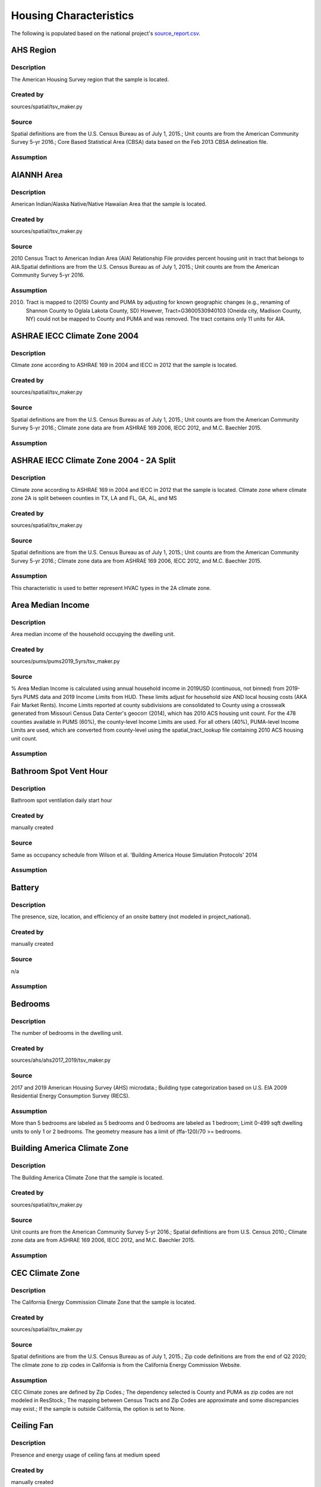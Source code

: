 .. _housing_characteristics:

Housing Characteristics
=======================

The following is populated based on the national project's `source_report.csv <https://github.com/NREL/resstock/blob/data-dictionary/project_national/resources/source_report.csv>`_.

.. _ahs_region:

AHS Region
----------

Description
***********

The American Housing Survey region that the sample is located.

Created by
**********

sources/spatial/tsv_maker.py

Source
******

Spatial definitions are from the U.S. Census Bureau as of July 1, 2015.; Unit counts are from the American Community Survey 5-yr 2016.; Core Based Statistical Area (CBSA) data based on the Feb 2013 CBSA delineation file.

Assumption
**********


.. _aiannh_area:

AIANNH Area
-----------

Description
***********

American Indian/Alaska Native/Native Hawaiian Area that the sample is located.

Created by
**********

sources/spatial/tsv_maker.py

Source
******

2010 Census Tract to American Indian Area (AIA) Relationship File provides percent housing unit in tract that belongs to AIA.Spatial definitions are from the U.S. Census Bureau as of July 1, 2015.; Unit counts are from the American Community Survey 5-yr 2016.

Assumption
**********

(2010) Tract is mapped to (2015) County and PUMA by adjusting for known geographic changes (e.g., renaming of Shannon County to Oglala Lakota County, SD) However, Tract=G3600530940103 (Oneida city, Madison County, NY) could not be mapped to County and PUMA and was removed. The tract contains only 11 units for AIA.

.. _ashrae_iecc_climate_zone_2004:

ASHRAE IECC Climate Zone 2004
-----------------------------

Description
***********

Climate zone according to ASHRAE 169 in 2004 and IECC in 2012 that the sample is located.

Created by
**********

sources/spatial/tsv_maker.py

Source
******

Spatial definitions are from the U.S. Census Bureau as of July 1, 2015.; Unit counts are from the American Community Survey 5-yr 2016.; Climate zone data are from ASHRAE 169 2006, IECC 2012, and M.C. Baechler 2015.

Assumption
**********


.. _ashrae_iecc_climate_zone_2004___2_a_split:

ASHRAE IECC Climate Zone 2004 - 2A Split
----------------------------------------

Description
***********

Climate zone according to ASHRAE 169 in 2004 and IECC in 2012 that the sample is located. Climate zone where climate zone 2A is split between counties in TX, LA and FL, GA, AL, and MS

Created by
**********

sources/spatial/tsv_maker.py

Source
******

Spatial definitions are from the U.S. Census Bureau as of July 1, 2015.; Unit counts are from the American Community Survey 5-yr 2016.; Climate zone data are from ASHRAE 169 2006, IECC 2012, and M.C. Baechler 2015.

Assumption
**********

This characteristic is used to better represent HVAC types in the 2A climate zone.

.. _area_median_income:

Area Median Income
------------------

Description
***********

Area median income of the household occupying the dwelling unit.

Created by
**********

sources/pums/pums2019_5yrs/tsv_maker.py

Source
******

% Area Median Income is calculated using annual household income in 2019USD (continuous, not binned) from 2019-5yrs PUMS data and 2019 Income Limits from HUD. These limits adjust for household size AND local housing costs (AKA Fair Market Rents). Income Limits reported at county subdivisions are consolidated to County using a crosswalk generated from Missouri Census Data Center's geocorr (2014), which has 2010 ACS housing unit count. For the 478 counties available in PUMS (60%), the county-level Income Limits are used. For all others (40%), PUMA-level Income Limits are used, which are converted from county-level using the spatial_tract_lookup file containing 2010 ACS housing unit count.

Assumption
**********


.. _bathroom_spot_vent_hour:

Bathroom Spot Vent Hour
-----------------------

Description
***********

Bathroom spot ventilation daily start hour

Created by
**********

manually created

Source
******

Same as occupancy schedule from Wilson et al. 'Building America House Simulation Protocols' 2014

Assumption
**********


.. _battery:

Battery
-------

Description
***********

The presence, size, location, and efficiency of an onsite battery (not modeled in project_national).

Created by
**********

manually created

Source
******

n/a

Assumption
**********


.. _bedrooms:

Bedrooms
--------

Description
***********

The number of bedrooms in the dwelling unit.

Created by
**********

sources/ahs/ahs2017_2019/tsv_maker.py

Source
******

2017 and 2019 American Housing Survey (AHS) microdata.; Building type categorization based on U.S. EIA 2009 Residential Energy Consumption Survey (RECS).

Assumption
**********

More than 5 bedrooms are labeled as 5 bedrooms and 0 bedrooms are labeled as 1 bedroom; Limit 0-499 sqft dwelling units to only 1 or 2 bedrooms. The geometry measure has a limit of (ffa-120)/70 >= bedrooms.

.. _building_america_climate_zone:

Building America Climate Zone
-----------------------------

Description
***********

The Building America Climate Zone that the sample is located.

Created by
**********

sources/spatial/tsv_maker.py

Source
******

Unit counts are from the American Community Survey 5-yr 2016.; Spatial definitions are from U.S. Census 2010.; Climate zone data are from ASHRAE 169 2006, IECC 2012, and M.C. Baechler 2015.

Assumption
**********


.. _cec_climate_zone:

CEC Climate Zone
----------------

Description
***********

The California Energy Commission Climate Zone that the sample is located.

Created by
**********

sources/spatial/tsv_maker.py

Source
******

Spatial definitions are from the U.S. Census Bureau as of July 1, 2015.; Zip code definitions are from the end of Q2 2020; The climate zone to zip codes in California is from the California Energy Commission Website.

Assumption
**********

CEC Climate zones are defined by Zip Codes.; The dependency selected is County and PUMA as zip codes are not modeled in ResStock.; The mapping between Census Tracts and Zip Codes are approximate and some discrepancies may exist.; If the sample is outside California, the option is set to None.

.. _ceiling_fan:

Ceiling Fan
-----------

Description
***********

Presence and energy usage of ceiling fans at medium speed

Created by
**********

manually created

Source
******

Wilson et al. 'Building America House Simulation Protocols' 2014, national average used as saturation

Assumption
**********

If the unit is vacant there is no ceiling fan energy

.. _census_division:

Census Division
---------------

Description
***********

The U.S. Census Division that the sample is located.

Created by
**********

sources/spatial/tsv_maker.py

Source
******

Spatial definitions are from the U.S. Census Bureau as of July 1, 2015.; Unit counts are from the American Community Survey 5-yr 2016.

Assumption
**********


.. _census_division_recs:

Census Division RECS
--------------------

Description
***********

Census Division as used in RECS 2015 that the sample is located. RECS 2015 splits the Mountain Census Division into north (CO, ID, MT, UT, WY) and south (AZ, NM, NV).

Created by
**********

sources/spatial/tsv_maker.py

Source
******

Spatial definitions are from the U.S. Census Bureau as of July 1, 2015.; Unit counts are from the American Community Survey 5-yr 2016.; U.S. EIA 2015 Residential Energy Consumption Survey (RECS) codebook.

Assumption
**********


.. _census_region:

Census Region
-------------

Description
***********

The U.S. Census Region that the sample is located.

Created by
**********

sources/spatial/tsv_maker.py

Source
******

Spatial definitions are from the U.S. Census Bureau as of July 1, 2015.; Unit counts are from the American Community Survey 5-yr 2016.

Assumption
**********


.. _city:

City
----

Description
***********

The City that the sample is located.

Created by
**********

sources/spatial/tsv_maker.py

Source
******

Spatial definitions are from the U.S. Census Bureau as of July 1, 2015.; Cities are defined by Census blocks by their Census Place in the 2010 Census.; Unit counts are from the American Community Survey 5-yr 2016.

Assumption
**********

2020 Deccenial Redistricting data was used to map tract level unit counts to census blocks.; 1,099 cities are tagged in ResStock, but there are over 29,000 Places in the Census data.; The threshold for including a Census Place in the City.tsv is 15,000 dwelling units.; The value 'In another census Place' designates the fraction of dwelling units in a Census Place with fewer total dwelling units than the threshold.; The value 'Not in a census Place' designates the fraction of dwelling units not in a Census Place according to the 2010 Census.

.. _clothes_dryer:

Clothes Dryer
-------------

Description
***********

The presence, rated efficiency, fuel type, and usage level of the clothes dryer in a dwelling unit.

Created by
**********

Originally created with sources/ahs/2017/tsv_maker.py. Manually updated.

Source
******

2017 American Housing Survey (AHS) microdata.; Core Based Statistical Area (CBSA) data based on the Feb 2013 CBSA delineation file.

Assumption
**********


.. _clothes_washer:

Clothes Washer
--------------

Description
***********

Presence, rated efficiency, and usage level of the clothes washer.

Created by
**********

manually created

Source
******

U.S. EIA 2009 Residential Energy Consumption Survey (RECS) microdata.

Assumption
**********


.. _clothes_washer_presence:

Clothes Washer Presence
-----------------------

Description
***********

The number of bedrooms in the dwelling unit.

Created by
**********

sources/ahs/ahs2017_2019/tsv_maker.py

Source
******

2017 and 2019 American Housing Survey (AHS) microdata.; Core Based Statistical Area (CBSA) data based on the Feb 2013 CBSA delineation file.

Assumption
**********


.. _cooking_range:

Cooking Range
-------------

Description
***********

Presence, fuel type, and usage level of the cooking range.

Created by
**********

manually created

Source
******

(fuel type) RECS 2009; (usage) engineering judgement

Assumption
**********


.. _cooling_setpoint:

Cooling Setpoint
----------------

Description
***********

Baseline cooling setpoint with no offset applied.

Created by
**********

sources/recs/recs2009_setpoints/tsv_maker.py

Source
******

U.S. EIA 2009 Residential Energy Consumption Survey (RECS) microdata.

Assumption
**********

RECS data is queried from two building type groups: 1) Single-Family Detached and Mobile Homes and 2) Single-Family Attached, Multi-family with 2-4 Units, and Multi-Family with 5+ Units; Dependencies with sample sizes < 10 used the combined data for both multifamily and single-family homes

.. _cooling_setpoint_has_offset:

Cooling Setpoint Has Offset
---------------------------

Description
***********

Presence of a cooling setpoint offset.

Created by
**********

sources/recs/recs2009_setpoints/tsv_maker.py

Source
******

U.S. EIA 2009 Residential Energy Consumption Survey (RECS) microdata.

Assumption
**********

RECS data is queried from two building type groups: 1) Single-Family Detached and Mobile Homes and 2) Single-Family Attached, Multi-family with 2-4 Units, and Multi-Family with 5+ Units; Dependencies with sample sizes < 10 used the combined data for both multifamily and single-family homes

.. _cooling_setpoint_offset_magnitude:

Cooling Setpoint Offset Magnitude
---------------------------------

Description
***********

The magnitude of cooling setpoint offset.

Created by
**********

sources/recs/recs2009_setpoints/tsv_maker.py

Source
******

U.S. EIA 2009 Residential Energy Consumption Survey (RECS) microdata.

Assumption
**********

RECS data is queried from two building type groups: 1) Single-Family Detached and Mobile Homes and 2) Single-Family Attached, Multi-family with 2-4 Units, and Multi-Family with 5+ Units; Dependencies with sample sizes < 10 used the combined data for both multifamily and single-family homes

.. _cooling_setpoint_offset_period:

Cooling Setpoint Offset Period
------------------------------

Description
***********

The period and offset for the dwelling unit's cooling setpoint. Default for the day is from 9am to 5pm and for the night is 10pm to 7am.

Created by
**********

sources/recs/recs2009_setpoints/tsv_maker.py

Source
******

U.S. EIA 2009 Residential Energy Consumption Survey (RECS) microdata.

Assumption
**********

RECS data is queried from two building type groups: 1) Single-Family Detached and Mobile Homes and 2) Single-Family Attached, Multi-family with 2-4 Units, and Multi-Family with 5+ Units; Dependencies with sample sizes < 10 used the combined data for both multifamily and single-family homes

.. _corridor:

Corridor
--------

Description
***********

Type of corridor attached to multi-family units.

Created by
**********

manually created

Source
******

Engineering Judgment

Assumption
**********


.. _county:

County
------

Description
***********

The U.S. County that the sample is located.

Created by
**********

sources/spatial/tsv_maker.py

Source
******

Spatial definitions are from the U.S. Census Bureau as of July 1, 2015.; Unit counts are from the American Community Survey 5-yr 2016.

Assumption
**********


.. _county_and_puma:

County and PUMA
---------------

Description
***********

The GISJOIN identifier for the County and the Public Use Microdata Area that the sample is located.

Created by
**********

sources/spatial/tsv_maker.py

Source
******

Spatial definitions are from the U.S. Census Bureau as of July 1, 2015.; Unit counts are from the American Community Survey 5-yr 2016.

Assumption
**********


.. _dehumidifier:

Dehumidifier
------------

Description
***********

Presence, water removal rate, and humidity setpoint of the dehumidifier.

Created by
**********

manually created

Source
******

Not applicable (dehumidifiers are not explicitly modeled separate from plug loads)

Assumption
**********


.. _dishwasher:

Dishwasher
----------

Description
***********

The presence and rated efficiency of the dishwasher.

Created by
**********

sources/recs/recs2009/tsv_maker.py

Source
******

U.S. EIA 2009 Residential Energy Consumption Survey (RECS) microdata.

Assumption
**********


.. _door_area:

Door Area
---------

Description
***********

Area of exterior doors

Created by
**********

manually created

Source
******

Engineering Judgement

Assumption
**********


.. _doors:

Doors
-----

Description
***********

Exterior door material and properties.

Created by
**********

manually created

Source
******

Engineering Judgement

Assumption
**********


.. _ducts:

Ducts
-----

Description
***********

Duct insulation and leakage levels.

Created by
**********

manually created

Source
******

IECC 2009; Lucas and Cole, 'Impacts of the 2009 IECC for Residential Buildings at State Level', 2009; Wilson et al., 'Building America House Simulation Protocols', 2014

Assumption
**********


.. _eaves:

Eaves
-----

Description
***********

Depth of roof eaves.

Created by
**********

manually created

Source
******

Wilson et al. 'Building America House Simulation Protocols' 2014

Assumption
**********


.. _electric_vehicle:

Electric Vehicle
----------------

Description
***********

Electric vehicle usage and efficiency (not used in project_national).

Created by
**********

manually created

Source
******

Not applicable (electric vehicle charging is not currently modeled separate from plug loads)

Assumption
**********


.. _federal_poverty_level:

Federal Poverty Level
---------------------

Description
***********

Federal poverty level of the household occupying the dwelling unit.

Created by
**********

sources/pums/pums2019_5yrs/tsv_maker.py

Source
******

2019-5yrs Public Use Microdata Samples (PUMS). IPUMS USA, University of Minnesota, www.ipums.org.

Assumption
**********

% Federal Poverty Level is calculated using annual household income in 2019USD (continuous, not binned) from 2019-5yrs PUMS data and 2019 Federal Poverty Lines for contiguous US, where the FPL threshold for 1-occupant household is $12490 and $4420 for every additional person in the household.

.. _generation_and_emissions_assessment_region:

Generation And Emissions Assessment Region
------------------------------------------

Description
***********

The generation and carbon emissions assessment region that the sample is located.

Created by
**********

sources/spatial/tsv_maker.py

Source
******

Pieter Gagnon, Will Frazier, Wesley Cole, and Elaine Hale. 2021. Cambium Documentation: Version 2021. Golden, CO.: National Renewable Energy Laboratory. NREL/TP-6A40-81611. https://www.nrel.gov/docs/fy22osti/81611.pdf

Assumption
**********


.. _geometry_attic_type:

Geometry Attic Type
-------------------

Description
***********

The dwelling unit attic type.

Created by
**********

sources/recs/2009/tsv_maker.py (manually modified by Joe Robertson)

Source
******

Not Applicable

Assumption
**********

Mobile Homes have an unfinished attic because mobile homes are modeled as single-family detached homes.; Single-Family Attached and Single-Family Attached homes with no attic are modeled with an attic. The measures are not able to model homes without an attic.; Impossible dependency combinations are set to None.

.. _geometry_building_horizontal_location_mf:

Geometry Building Horizontal Location MF
----------------------------------------

Description
***********

Location of the single-family attached unit horizontally within the building (left, middle, right).

Created by
**********

sources/recs/recs2009/tsv_maker.py

Source
******

Calculated directly from other distributions

Assumption
**********

All values are calculated assuming the building has double-loaded corridors (with some exceptions like 3 units in single-story building).

.. _geometry_building_horizontal_location_sfa:

Geometry Building Horizontal Location SFA
-----------------------------------------

Description
***********

Location of the single-family attached unit horizontally within the building (left, middle, right).

Created by
**********

manually created

Source
******

Calculated directly from other distributions

Assumption
**********


.. _geometry_building_level_mf:

Geometry Building Level MF
--------------------------

Description
***********

Location of the multi-family unit vertically within the building (bottom, middle, top).

Created by
**********

sources/recs/recs2009/tsv_maker.py

Source
******

Calculated directly from other distributions

Assumption
**********

Calculated using the number of stories, where buildings >=2 stories have Top and Bottom probabilities = 1/Geometry Stories, and Middle probabilities = 1 - 2/Geometry stories

.. _geometry_building_number_units_mf:

Geometry Building Number Units MF
---------------------------------

Description
***********

The number of dwelling units in the multi-family building.

Created by
**********

Originally created by sources/recs/2009/tsv_maker.py. Manually updated during HPXML transition.

Source
******

U.S. EIA 2009 Residential Energy Consumption Survey (RECS) microdata.

Assumption
**********

Uses NUMAPTS field in RECS; RECS does not report NUMAPTS for Multifamily 2-4 units, so assumptions are made based on the number of stories; Data was sampled from the following bins of Geometry Stories: 1, 2, 3, 4-7, 8+

.. _geometry_building_number_units_sfa:

Geometry Building Number Units SFA
----------------------------------

Description
***********

Number of units in the single-family attached building.

Created by
**********

manually created

Source
******

U.S. EIA 2009 Residential Energy Consumption Survey (RECS) microdata.

Assumption
**********


.. _geometry_building_type_acs:

Geometry Building Type ACS
--------------------------

Description
***********

The building type classification according to the U.S. Census American Communicy Survey.

Created by
**********

sources/pums/pums2019_5yrs/tsv_maker.py

Source
******

2019-5yrs Public Use Microdata Samples (PUMS). IPUMS USA, University of Minnesota, www.ipums.org.

Assumption
**********


.. _geometry_building_type_height:

Geometry Building Type Height
-----------------------------

Description
***********

The 2009 U.S. Energy Information Administration Residential Energy Consumption Survey  building type with multi-family buildings split out by low-rise, mid-rise, and high-rise.

Created by
**********

sources/recs/recs2009/tsv_maker.py

Source
******

Calculated directly from other distributions

Assumption
**********


.. _geometry_building_type_recs:

Geometry Building Type RECS
---------------------------

Description
***********

The building type classification according to the U.S. Energy Information Administration Residential Energy Consumption Survey.

Created by
**********

sources/pums/pums2019_5yrs/tsv_maker.py

Source
******

2019-5yrs Public Use Microdata Samples (PUMS). IPUMS USA, University of Minnesota, www.ipums.org.

Assumption
**********


.. _geometry_floor_area:

Geometry Floor Area
-------------------

Description
***********

The finished floor area of the dwelling unit using bins from 2017-2019 AHS.

Created by
**********

sources/ahs/ahs2017_2019/tsv_maker.py

Source
******

2017 and 2019 American Housing Survey (AHS) microdata.

Assumption
**********

Due to low sample count, the tsv is constructed by downscaling a core sub-tsv with 3 sub-tsvs of different dependencies. The sub-tsvs have the following dependencies: tsv1 : 'Census Division', 'PUMA Metro Status', 'Geometry Building Type RECS', 'Income RECS2020'; tsv2 : 'Census Division', 'PUMA Metro Status', 'Geometry Building Type RECS', 'Tenure'; tsv3 : 'Census Division', 'PUMA Metro Status', 'Geometry Building Type RECS', 'Vintage ACS'; tsv4 : 'Census Division', 'PUMA Metro Status', 'Income RECS2020', 'Tenure'. For each sub-tsv, rows with <10 samples are replaced with coarsening dependency Census Region, followed by National.

.. _geometry_floor_area_bin:

Geometry Floor Area Bin
-----------------------

Description
***********

The finished floor area of the dwelling unit using bins from the U.S. Energy Information Administration Residential Energy Consumption Survey.

Created by
**********

sources/recs/recs2009/tsv_maker.py

Source
******

The sample counts and sample weights are constructed using U.S. EIA 2009 Residential Energy Consumption Survey (RECS) microdata.; Geometry Floor Area bins are from the UNITSIZE field of the 2017 American Housing Survey (AHS).

Assumption
**********


.. _geometry_foundation_type:

Geometry Foundation Type
------------------------

Description
***********

The type of foundation.

Created by
**********

sources/recs/2009/tsv_maker.py (manually modified by Joe Robertson)

Source
******

The sample counts and sample weights are constructed using U.S. EIA 2009 Residential Energy Consumption Survey (RECS) microdata.

Assumption
**********

All mobile homes have Ambient foundations.; Multi-family buildings cannot have Ambient and Heated Basements; Single-family attached buildings cannot have Ambient foundations; Foundation types are the same for each building type except mobile homes and the applicable options.; Because we need to assume a foundation type for ground-floor MF units, we use the lumped SFD+SFA distributions for MF2-4 and MF5+ building foundations. (RECS data for households in MF2-4 unit buildings are not useful since we do not know which floor the unitis on. RECS does not include foundation responses for households in MF5+ unit buildings.); For SFD and SFA, if no foundation type specified, then sample has Ambient foundation.

.. _geometry_garage:

Geometry Garage
---------------

Description
***********

The size of an attached garage.

Created by
**********

sources/recs/2009/tsv_maker.py (manually modified by Joe Robertson)

Source
******

U.S. EIA 2009 Residential Energy Consumption Survey (RECS) microdata.

Assumption
**********

All mobile homes and multi-family units do not have an attached garage.; All units with Ambient foundations do not have an attached garage.; Vented Crawlspace, Unvented Crawlspace, Heated basement, Slab, and Unheated basement foundation type samples are lumped together due to low sample counts.

.. _geometry_stories:

Geometry Stories
----------------

Description
***********

The number of building stories.

Created by
**********

sources/recs/recs2009/tsv_maker.py

Source
******

U.S. EIA 2009 Residential Energy Consumption Survey (RECS) microdata.

Assumption
**********

All mobile homes are 1 story.; Single-Family Detached and Single-Family Attached use the STORIES field in RECS, whereas Multifamily with 5+ units uses the NUMFLRS field.; Building types 2 Unit and 3 or 4 Unit use the stories distribution of Multifamily 5 to 9 Unit (capped at 4 stories) because RECS does not report stories or floors for multifamily with 2-4 units.; The dependency on floor area bins is removed for multifamily with 5+ units.; Vintage ACS rows for the 2010s are copied from the 2000-09 rows.

.. _geometry_stories_low_rise:

Geometry Stories Low Rise
-------------------------

Description
***********

Number of building stories for low-rise buildings.

Created by
**********

sources/recs/recs2009/tsv_maker.py

Source
******

Calculated directly from other distributions

Assumption
**********


.. _geometry_story_bin:

Geometry Story Bin
------------------

Description
***********

The building has more than 8 or less than 8 stories.

Created by
**********

sources/recs/recs2009/tsv_maker.py

Source
******

U.S. EIA 2009 Residential Energy Consumption Survey (RECS) microdata.

Assumption
**********


.. _geometry_wall_exterior_finish:

Geometry Wall Exterior Finish
-----------------------------

Description
***********

Wall siding material and color.

Created by
**********

sources/lightbox/residential/tsv_maker.py

Source
******

HIFLD Parcel data.

Assumption
**********

Rows where sample size < 10 are replaced with aggregated values down-scaled from dep='State' to dep='Census Division RECS'; Brick wall types are assumed to not have an aditional brick exterior finish; Steel and wood frame walls must have an exterior finish

.. _geometry_wall_type:

Geometry Wall Type
------------------

Description
***********

The wall material used for thermal mass calculations of exterior walls.

Created by
**********

sources/lightbox/residential/tsv_maker.py

Source
******

HIFLD Parcel data.

Assumption
**********

Rows where sample size < 10 are replaced with aggregated values down-scaled from dep='State' to dep='Census Division RECS'

.. _hvac_cooling_efficiency:

HVAC Cooling Efficiency
-----------------------

Description
***********

The presence and efficiency of primary cooling system in the dwelling unit.

Created by
**********

Originally created by sources/recs/2009/tsv_maker.py. Manually updated during transition to HPXML.

Source
******

The sample counts and sample weights are constructed using U.S. EIA 2009 Residential Energy Consumption Survey (RECS) microdata.; Efficiency data based on CAC-ASHP-shipments-table.tsv, room_AC_efficiency_vs_age.tsv and expanded_HESC_HVAC_efficiencies.tsv combined with age of equipment data from RECS

Assumption
**********

Check the assumptions on the source tsv files.

.. _hvac_cooling_partial_space_conditioning:

HVAC Cooling Partial Space Conditioning
---------------------------------------

Description
***********

The fraction of the finished floor area that the cooling system provides cooling.

Created by
**********

sources/recs/recs2009/tsv_maker.py

Source
******

U.S. EIA 2009 Residential Energy Consumption Survey (RECS) microdata.

Assumption
**********

Central AC systems need to serve at least 60 percent of the floor area.; Heat pumps serve 100 percent of the floor area because the system serves 100 percent of the heated floor area.; Due to low sample count, the tsv is constructed by downscaling a core sub-tsv with 3 sub-tsvs of different dependencies. The sub-tsvs have the following dependencies: tsv1 : 'HVAC Cooling Type', 'ASHRAE IECC Climate Zone 2004'; tsv2 : 'HVAC Cooling Type', 'Geometry Floor Area Bin'; tsv3 : 'HVAC Cooling Type', 'Geometry Building Type RECS';

.. _hvac_cooling_type:

HVAC Cooling Type
-----------------

Description
***********

The presence and type of primary cooling system in the dwelling unit.

Created by
**********

sources/recs/recs2009/tsv_maker.py

Source
******

The sample counts and sample weights are constructed using U.S. EIA 2009 Residential Energy Consumption Survey (RECS) microdata.

Assumption
**********

If a sample has both Central AC and Room AC, we assume it has Central AC only; If a sample indicates using a heat pump for AC but does not indicate using a heat pump for heating, then we either assign it a heat pump for heating (if electric heating was indicated), or we asssign it Central AC (if non-electric heating was indicated).; Due to low sample sizes for some Heating Types, Heating Type data for Non-Ducted Heating and None is grouped.; Due to low sample sizes for some Building Types, Building Type data are grouped into: 1) Single-Family Detached and Single-Family Attached, and 2) Multifamily 2-4 units and Multifamily 5+ units, and 3) Mobile Homes.; Due to low sample sizes for some Vintages, Vintage ACS (20-year bins) is used instead of the typical 10-year bins used for RECS data.

.. _hvac_has_ducts:

HVAC Has Ducts
--------------

Description
***********

The presence of ducts in the dwelling unit.

Created by
**********

sources/recs/recs2009/tsv_maker.py

Source
******

The sample counts and sample weights are constructed using U.S. EIA 2009 Residential Energy Consumption Survey (RECS) microdata.

Assumption
**********


.. _hvac_has_shared_system:

HVAC Has Shared System
----------------------

Description
***********

The presence of an HVAC system shared between multiple dwelling units.

Created by
**********

Originally created by sources/recs/2009/tsv_maker.py. Manually updated during the HPXML transition.

Source
******

The sample counts and sample weights are constructed using U.S. EIA 2009 Residential Energy Consumption Survey (RECS) microdata.

Assumption
**********

Due to low sample sizes for some Heating Types, Heating Type data is queried from two groups:1) Ducted Heating and Ducted Heat Pump and 2) Non-Ducted Heating and Non-Ducted Heat Pump and None; Due to low sample sizes for some Cooling Types, Cooling Type data is queried from two groups:1) Central AC and Heat Pump and 2) Room AC and None

.. _hvac_has_zonal_electric_heating:

HVAC Has Zonal Electric Heating
-------------------------------

Description
***********

Presence of electric baseboard heating

Created by
**********

manually created

Source
******

n/a

Assumption
**********


.. _hvac_heating_efficiency:

HVAC Heating Efficiency
-----------------------

Description
***********

The presence and efficiency of the primary heating system in the dwelling unit.

Created by
**********

sources/recs/recs2009/tsv_maker.py

Source
******

The sample counts and sample weights are constructed using U.S. EIA 2009 Residential Energy Consumption Survey (RECS) microdata.; Shipment data based on CAC-ASHP-shipments-table.tsv and furnace-shipments-table.tsv; Efficiency data based on expanded_HESC_HVAC_efficiencies.tsv combined with age of equipment data from RECS

Assumption
**********

Check the assumptions on the source tsv files.; If a house has a wall furnace with fuel other than natural_gas, efficiency level based on natural_gas from expanded_HESC_HVAC_efficiencies.tsv is assigned.; If a house has a heat pump with fuel other than electricity (presumed dual-fuel heat pump), the heating type is assumed to be furnace and not heat pump.; The shipment volume for boiler was not available, so shipment volume for furnace in furnace-shipments-table.tsv was used instead.; Due to low sample size for some categories, the HVAC Has Shared System categories 'Cooling Only' and 'None' are combined for the purpose of querying Heating Efficiency distributions.; For 'other' heating system types, we assign them to Electric Baseboard if fuel is Electric, and assign them to Wall/Floor Furnace if fuel is natural_gas, fuel_oil or propane.

.. _hvac_heating_type:

HVAC Heating Type
-----------------

Description
***********

The presence and type of the primary heating system in the dwelling unit.

Created by
**********

sources/recs/recs2009/tsv_maker.py

Source
******

U.S. EIA 2009 Residential Energy Consumption Survey (RECS) microdata.

Assumption
**********

There are no mini-split heat pumps in RECS 2009; Due to low sample sizes for some heating fuel types, heating fuel data is queried from three groups:1) Electricity, 2) None, and 3) Natural Gas, Propane, Fuel Oil, and Other Fuel Data.; Assume indicated non-heat pump electric heating is a heat pump when respondents say their AC is a heat pump.

.. _hvac_heating_type_and_fuel:

HVAC Heating Type And Fuel
--------------------------

Description
***********

The presence, type, and fuel of primary heating system.

Created by
**********

sources/recs/recs2009/tsv_maker.py

Source
******

Calculated directly from other distributions

Assumption
**********


.. _hvac_secondary_heating_efficiency:

HVAC Secondary Heating Efficiency
---------------------------------

Description
***********

Efficiency of the secondary heating system (not used in project_national).

Created by
**********

manually created

Source
******

n/a

Assumption
**********


.. _hvac_secondary_heating_type_and_fuel:

HVAC Secondary Heating Type And Fuel
------------------------------------

Description
***********

Secondary HVAC system heating type and fuel (not used in project_national).

Created by
**********

manually created

Source
******

n/a

Assumption
**********


.. _hvac_shared_efficiencies:

HVAC Shared Efficiencies
------------------------

Description
***********

The presence and efficiency of the shared HVAC system.

Created by
**********

Originally created by sources/recs/2009/tsv_maker.py. Manually updated during the HPXML transition.

Source
******

The sample counts and sample weights are constructed using U.S. EIA 2009 Residential Energy Consumption Survey (RECS) microdata.

Assumption
**********

Assume that all Heating and Cooling shared systems are fan coils in each dwelling unit served by a central chiller and boiler.; Assume all Heating Only shared systems are hot water baseboards in each dwelling unit served by a central boiler.; Assume all Cooling Only shared systems are fan coils in each dwelling unit served by a central chiller.

.. _hvac_system_is_faulted:

HVAC System Is Faulted
----------------------

Description
***********

The presence of the HVAC system having a fault (not used in project_national).

Created by
**********

manually created

Source
******

Assuming no faults until we have data necessary to characterize all types of ACs and heat pumps (https://github.com/NREL/resstock/issues/733).

Assumption
**********


.. _hvac_system_single_speed_ac_airflow:

HVAC System Single Speed AC Airflow
-----------------------------------

Description
***********

Single speed central and room air conditioner actual air flow rates.

Created by
**********

manually created

Source
******

Winkler et al. 'Impact of installation faults in air conditioners and heat pumps in single-family homes on US energy usage' 2020

Assumption
**********


.. _hvac_system_single_speed_ac_charge:

HVAC System Single Speed AC Charge
----------------------------------

Description
***********

Central and room air conditioner deviation between design/installed charge.

Created by
**********

manually created

Source
******

Winkler et al. 'Impact of installation faults in air conditioners and heat pumps in single-family homes on US energy usage' 2020

Assumption
**********


.. _hvac_system_single_speed_ashp_airflow:

HVAC System Single Speed ASHP Airflow
-------------------------------------

Description
***********

Single speed air source heat pump actual air flow rates.

Created by
**********

manually created

Source
******

Winkler et al. 'Impact of installation faults in air conditioners and heat pumps in single-family homes on US energy usage' 2020

Assumption
**********


.. _hvac_system_single_speed_ashp_charge:

HVAC System Single Speed ASHP Charge
------------------------------------

Description
***********

Air source heat pump deviation between design/installed charge.

Created by
**********

manually created

Source
******

Winkler et al. 'Impact of installation faults in air conditioners and heat pumps in single-family homes on US energy usage' 2020

Assumption
**********


.. _has_pv:

Has PV
------

Description
***********

The dwelling unit has a rooftop photovoltaic system.

Created by
**********

sources/dpv/tsv_maker.py

Source
******

ACS population and RiDER data on PV installation that combines LBNL's 2020 Tracking the Sun and Wood Mackenzie's 2020 Q4 PV report (prepared by Nicholas.Willems@nrel.gov on Jun 22, 2021)

Assumption
**********

Imposed an upperbound of 14 kWDC, which contains 95pct of all installations. Counties with source_count<10 are backfilled with aggregates at the State level. Distribution based on all installations is applied only to occupied SFD, actual distribution for SFD may be higher.

.. _heating_fuel:

Heating Fuel
------------

Description
***********

The primary fuel used for heating the dwelling unit.

Created by
**********

sources/pums/pums2019_5yrs/tsv_maker.py

Source
******

2019-5yrs Public Use Microdata Samples (PUMS). IPUMS USA, University of Minnesota, www.ipums.org.

Assumption
**********

In ACS, Heating Fuel is reported for occupied units only. By excluding Vacancy Status as adependency, we assume vacant units share the same Heating Fuel distribution as occupied units. Where sample counts are less than 10, the State average distribution has been inserted. Prior to insertion, the following adjustments have been made to the state distribution so all rows have sample count > 10: 1. Where sample counts < 10 (which consists of Mobile Home and Single-Family Attached only), the Vintage ACS distribution is used instead of Vintage: [CT, DE, ID, MD, ME, MT, ND, NE, NH, NV, RI, SD, UT, VT, WY]; 2. Remaining Mobile Homes < 10 are replaced by Single-Family Detached + Mobile Homes combined: [DE, RI, SD, VT, WY, and all DC].

.. _heating_setpoint:

Heating Setpoint
----------------

Description
***********

Baseline heating setpoint with no offset applied.

Created by
**********

sources/recs/recs2009_setpoints/tsv_maker.py

Source
******

U.S. EIA 2009 Residential Energy Consumption Survey (RECS) microdata.

Assumption
**********

RECS data is queried from two building type groups: 1) Single-Family Detached and Mobile Homes and 2) Single-Family Attached, Multi-family with 2-4 Units, and Multi-Family with 5+ Units; Dependencies with sample sizes < 10 used the combined data for both multifamily and single-family homes

.. _heating_setpoint_has_offset:

Heating Setpoint Has Offset
---------------------------

Description
***********

Presence of a heating setpoint offset.

Created by
**********

sources/recs/recs2009_setpoints/tsv_maker.py

Source
******

U.S. EIA 2009 Residential Energy Consumption Survey (RECS) microdata.

Assumption
**********

RECS data is queried from two building type groups: 1) Single-Family Detached and Mobile Homes and 2) Single-Family Attached, Multi-family with 2-4 Units, and Multi-Family with 5+ Units; Dependencies with sample sizes < 10 used the combined data for both multifamily and single-family homes

.. _heating_setpoint_offset_magnitude:

Heating Setpoint Offset Magnitude
---------------------------------

Description
***********

Magnitude of the heating setpoint offset.

Created by
**********

sources/recs/recs2009_setpoints/tsv_maker.py

Source
******

U.S. EIA 2009 Residential Energy Consumption Survey (RECS) microdata.

Assumption
**********

RECS data is queried from two building type groups: 1) Single-Family Detached and Mobile Homes and 2) Single-Family Attached, Multi-family with 2-4 Units, and Multi-Family with 5+ Units; Dependencies with sample sizes < 10 used the combined data for both multifamily and single-family homes

.. _heating_setpoint_offset_period:

Heating Setpoint Offset Period
------------------------------

Description
***********

The period and offset for the dwelling unit's heating setpoint. Default for the day is from 9am to 5pm and for the night is 10pm to 7am.

Created by
**********

sources/recs/recs2009_setpoints/tsv_maker.py

Source
******

U.S. EIA 2009 Residential Energy Consumption Survey (RECS) microdata.

Assumption
**********

RECS data is queried from two building type groups: 1) Single-Family Detached and Mobile Homes and 2) Single-Family Attached, Multi-family with 2-4 Units, and Multi-Family with 5+ Units; Dependencies with sample sizes < 10 used the combined data for both multifamily and single-family homes

.. _holiday_lighting:

Holiday Lighting
----------------

Description
***********

Use of holiday lighting (not used in project_national).

Created by
**********

manually created

Source
******

Not applicable (holiday lighting is not currently modeled separate from other exterior lighting)

Assumption
**********


.. _hot_water_distribution:

Hot Water Distribution
----------------------

Description
***********

Hot water piping material and insulation level.

Created by
**********

manually created

Source
******

Engineering Judgement

Assumption
**********


.. _hot_water_fixtures:

Hot Water Fixtures
------------------

Description
***********

Hot water fixture usage and flow levels.

Created by
**********

manually created

Source
******

Engineering Judgement

Assumption
**********


.. _household_has_tribal_persons:

Household Has Tribal Persons
----------------------------

Description
***********

The houshold occupying the dwelling unit has at least one tribal person in the household.

Created by
**********

sources/pums/pums2019_5yrs/tsv_maker.py

Source
******

2019-5yrs Public Use Microdata Samples (PUMS). IPUMS USA, University of Minnesota, www.ipums.org.

Assumption
**********

2188 / 2336 PUMA has <10 samples and are falling back to state level aggregated values.DC Mobile Homes do not exist and are replaced with Single-Family Detached.

.. _iso_rto_region:

ISO RTO Region
--------------

Description
***********

The independent system operator or regional transmission organization region that the sample is located.

Created by
**********

sources/spatial/tsv_maker.py

Source
******

Spatial definitions are from the U.S. Census Bureau as of July 1, 2015.; Unit counts are from the American Community Survey 5-yr 2016.; ISO and RTO regions are from EIA Form 861.

Assumption
**********


.. _income:

Income
------

Description
***********

Income of the household occupying the dwelling unit.

Created by
**********

sources/pums/pums2019_5yrs/tsv_maker.py

Source
******

2019-5yrs Public Use Microdata Samples (PUMS). IPUMS USA, University of Minnesota, www.ipums.org.

Assumption
**********

In ACS, Income and Tenure are reported for occupied units only. Because we assume vacant units share the same Tenure distribution as occupied units, by extension, we assume this Income distribution applies to all units regardless of Vacancy Status. For reference, 57445 / 140160 rows have sampling_probability >= 1/550000. Of those rows, 2961 (5%) were replaced due to low samples in the following process: Where sample counts are less than 10 (79145 / 140160 relevant rows), the Census Division by PUMA Metro Status average distribution has been inserted first (76864), followed by Census Division by 'Metro'/'Non-metro' average distribution (1187), followed by Census Region by PUMA Metro Status average distribution (282), followed by Census Region by 'Metro'/'Non-metro' average distribution (112).

.. _income_recs2015:

Income RECS2015
---------------

Description
***********

Income of the household occupying the dwelling unit that are aligned with the 2015 U.S. Energy Information Administration Residential Energy Consumption Survey.

Created by
**********

sources/pums/pums2019_5yrs/tsv_maker.py

Source
******

2019-5yrs Public Use Microdata Samples (PUMS). IPUMS USA, University of Minnesota, www.ipums.org.

Assumption
**********

Income bins aligned with RECS 2015

.. _income_recs2020:

Income RECS2020
---------------

Description
***********

Income of the household occupying the dwelling unit that are aligned with the 2020 U.S. Energy Information Administration Residential Energy Consumption Survey.

Created by
**********

sources/pums/pums2019_5yrs/tsv_maker.py

Source
******

2019-5yrs Public Use Microdata Samples (PUMS). IPUMS USA, University of Minnesota, www.ipums.org.

Assumption
**********

Consolidated income bins aligned with RECS 2020

.. _infiltration:

Infiltration
------------

Description
***********

Air leakage rates for the living and garage spaces

Created by
**********

sources/resdb/tsv_maker.py

Source
******

Distributions are based on the cumulative distribution functions from the Residential Diagnostics Database (ResDB), http://resdb.lbl.gov/.

Assumption
**********

All ACH50 are based on Single-Family Detached blower door tests.; Climate zones that are copied: 2A to 1A, 6A to 7A, and 6B to 7B.; Vintage bins that are copied: 2000s to 2010s, 1950s to 1940s, 1950s to <1940s.; Homes are assumed to not be Weatherization Assistance Program (WAP) qualified and not ENERGY STAR certified.

.. _insulation_ceiling:

Insulation Ceiling
------------------

Description
***********

Ceiling insulation level.

Created by
**********

manually created

Source
******

NEEA Residential Building Stock Assessment, 2012; Nettleton, G.; Edwards, J. (2012). Data Collection-Data Characterization Summary, NorthernSTAR Building America Partnership, Building Technologies Program. Washington, D.C.: U.S. Department of Energy, as described in Roberts et al., 'Assessment of the U.S. Department of Energy's Home Energy Score Tool', 2012, and Merket 'Building America Field Data Repository', Webinar, 2014; Derived from Home Innovation Research Labs 1982-2007 Data

Assumption
**********


.. _insulation_floor:

Insulation Floor
----------------

Description
***********

Floor insulation level.

Created by
**********

manually created

Source
******

Derived from Home Innovation Research Labs 1982-2007 Data; (pre-1980) Engineering judgment

Assumption
**********


.. _insulation_foundation_wall:

Insulation Foundation Wall
--------------------------

Description
***********

Foundation walls insulation level.

Created by
**********

manually created

Source
******

Derived from Home Innovation Research Labs 1982-2007 Data; (pre-1980) Engineering judgment

Assumption
**********


.. _insulation_rim_joist:

Insulation Rim Joist
--------------------

Description
***********

Insulation level for rim joists.

Created by
**********

manually created

Source
******

Engineering Judgement

Assumption
**********

Rim joist insulation is the same value as the foundation wall insulation.

.. _insulation_roof:

Insulation Roof
---------------

Description
***********

Finished roof insulation level.

Created by
**********

manually created

Source
******

Derived from Home Innovation Research Labs 1982-2007 Data; NEEA Residential Building Stock Assessment, 2012

Assumption
**********


.. _insulation_slab:

Insulation Slab
---------------

Description
***********

Slab insulation level.

Created by
**********

manually created

Source
******

Derived from Home Innovation Research Labs 1982-2007 Data; (pre-1980) Engineering judgment

Assumption
**********


.. _insulation_wall:

Insulation Wall
---------------

Description
***********

Wall construction type and insulation level.

Created by
**********

manually created

Source
******

Ritschard et al. Single-Family Heating and Cooling Requirements: Assumptions, Methods, and Summary Results 1992; Nettleton, G.; Edwards, J. (2012). Data Collection-Data Characterization Summary, NorthernSTAR Building America Partnership, Building Technologies Program. Washington, D.C.: U.S. Department of Energy, as described in Roberts et al., 'Assessment of the U.S. Department of Energy's Home Energy Score Tool', 2012, and Merket Building America Field Data Repository, Webinar, 2014

Assumption
**********

Updated per new wall type from Lightbox, all wall type-specific distributions follow that of `Wood Frame` (`WoodStud`)

.. _interior_shading:

Interior Shading
----------------

Description
***********

Fraction of window shading in the summer and winter.

Created by
**********

manually created

Source
******

ANSI/RESNET/ICC 301 Standard

Assumption
**********


.. _lighting:

Lighting
--------

Description
***********

Fraction of lighting types.

Created by
**********

originally created by sources/recs/2015/tsv_maker.py. Manually updated during the HPXML transition.

Source
******

U.S. EIA 2015 Residential Energy Consumption Survey (RECS) microdata.; 2019 Energy Savings Forecast of Solid-State Lighting in General Illumination Applications. https://www.energy.gov/sites/prod/files/2019/12/f69/2019_ssl-energy-savings-forecast.pdf

Assumption
**********

Qualitative lamp type fractions in each household surveyed are distributed to three options representing 100% incandescent, 100% CFl, and 100% LED lamp type options.; Due to low sample sizes for some Building Types, Building Type data are grouped into: 1) Single-Family Detached and Mobile Homes, and 2) Multifamily 2-4 units and Multifamily 5+ units, and 3) Single-Family Attached.; Single-Family Attached units in the West South Central census division has the same LED saturation as Multi-Family; LED saturation is adjusted to match the U.S. projected saturation in the 2019 Energy Savings Forecast of Solid-State Lighting in General Illumination Applications.

.. _lighting_interior_use:

Lighting Interior Use
---------------------

Description
***********

Interior lighting usage relative to the national average.

Created by
**********

manually created

Source
******

Not applicable; this parameter for adding diversity to lighting usage patterns is not currently used.

Assumption
**********


.. _lighting_other_use:

Lighting Other Use
------------------

Description
***********

Exterior and garage lighting usage relative to the national average.

Created by
**********

manually created

Source
******

Not applicable; this parameter for adding diversity to lighting usage patterns is not currently used.

Assumption
**********


.. _location_region:

Location Region
---------------

Description
***********

A custom ResStock region constructed of RECS 2009 reportable domains that the sample is located.

Created by
**********

sources/spatial/tsv_maker.py

Source
******

Spatial definitions are from the U.S. Census Bureau as of July 1, 2015.; Unit counts are from the American Community Survey 5-yr 2016.; Custom region map located https://github.com/NREL/resstock/wiki/Custom-Region-(CR)-Map

Assumption
**********


.. _mechanical_ventilation:

Mechanical Ventilation
----------------------

Description
***********

Mechanical ventilation type and efficiency.

Created by
**********

manually created

Source
******

Engineering Judgement

Assumption
**********


.. _misc_extra_refrigerator:

Misc Extra Refrigerator
-----------------------

Description
***********

The presence and rated efficiency of the secondary refrigerator.

Created by
**********

Originally created by sources/recs/2009/tsv_maker.py. Manually updated during the transition to HPXML.

Source
******

U.S. EIA 2009 Residential Energy Consumption Survey (RECS) microdata.; Age of refrigerator converted to efficiency levels using ENERGYSTAR shipment-weighted efficiencies by year data from Home Energy Score: http://hes-documentation.lbl.gov/. Check the comments in: HES-Refrigerator_Age_vs_Efficiency.tsv

Assumption
**********

The current year is assumed to be 2020 (previously, it was 2016); Previously, for each year, the EF values were rounded to the nearest EF level, and then the distribution of EF levels were calculated for the age bins. Currently, each year has its own distribution and then we average out the distributions to get the distribution for the age bins. EF for all years are weighted equally when calculating the average distribution for the age bins.

.. _misc_freezer:

Misc Freezer
------------

Description
***********

The presence and rated efficiency of a standalone freezer.

Created by
**********

sources/recs/recs2009/tsv_maker.py

Source
******

U.S. EIA 2009 Residential Energy Consumption Survey (RECS) microdata.

Assumption
**********


.. _misc_gas_fireplace:

Misc Gas Fireplace
------------------

Description
***********

Presence of a gas fireplace.

Created by
**********

manually created

Source
******

Wilson et al. 'Building America House Simulation Protocols' 2014, national average fraction used for saturation

Assumption
**********


.. _misc_gas_grill:

Misc Gas Grill
--------------

Description
***********

Presence of a gas grill.

Created by
**********

manually created

Source
******

Wilson et al. 'Building America House Simulation Protocols' 2014, national average fraction used for saturation

Assumption
**********


.. _misc_gas_lighting:

Misc Gas Lighting
-----------------

Description
***********

Presence of exterior gas lighting.

Created by
**********

manually created

Source
******

Wilson et al. 'Building America House Simulation Protocols' 2014, national average fraction used for saturation

Assumption
**********


.. _misc_hot_tub_spa:

Misc Hot Tub Spa
----------------

Description
***********

The presence and heating fuel of a hot tub/spa at the dwelling unit.

Created by
**********

sources/recs/recs2009/tsv_maker.py

Source
******

U.S. EIA 2009 Residential Energy Consumption Survey (RECS) microdata.

Assumption
**********


.. _misc_pool:

Misc Pool
---------

Description
***********

The presence of a pool at the dwelling unit.

Created by
**********

sources/recs/recs2009/tsv_maker.py

Source
******

U.S. EIA 2009 Residential Energy Consumption Survey (RECS) microdata.

Assumption
**********

Pools at mobile home and multi-family dwelling units are not modeled.

.. _misc_pool_heater:

Misc Pool Heater
----------------

Description
***********

The heating fuel of the pool heater if there is a pool.

Created by
**********

Originally created by sources/recs/2009/tsv_maker.py. Manually updated during the transition to HPXML.

Source
******

U.S. EIA 2009 Residential Energy Consumption Survey (RECS) microdata.

Assumption
**********


.. _misc_pool_pump:

Misc Pool Pump
--------------

Description
***********

Presence and size of pool pump.

Created by
**********

manually created

Source
******

Wilson et al. 'Building America House Simulation Protocols' 2014, national average fraction used for saturation

Assumption
**********


.. _misc_well_pump:

Misc Well Pump
--------------

Description
***********

Presence and efficiency of well pump.

Created by
**********

manually created

Source
******

Wilson et al. 'Building America House Simulation Protocols' 2014, national average fraction used for saturation

Assumption
**********


.. _natural_ventilation:

Natural Ventilation
-------------------

Description
***********

Schedule of natural ventilation from windows.

Created by
**********

manually created

Source
******

Wilson et al. 'Building America House Simulation Protocols' 2014

Assumption
**********


.. _neighbors:

Neighbors
---------

Description
***********

Presence and distance between the dwelling unit and the nearest neighbors to the left and right.

Created by
**********

manually created

Source
******

OpenStreetMap data queried by Radiant Labs for Multi-Family and Single-Family Attached; Engineering Judgement for others

Assumption
**********


.. _occupants:

Occupants
---------

Description
***********

The number of occupants living in the dwelling unit.

Created by
**********

sources/pums/pums2019_5yrs/tsv_maker.py

Source
******

2019-5yrs Public Use Microdata Samples (PUMS). IPUMS USA, University of Minnesota, www.ipums.org.

Assumption
**********

Option=10+ has a (weighted) representative value of 11. In ACS, Income, Tenure, and Occupants are reported for occupied units only. Because we assume vacant units share the same Income and Tenure distributions as occupied units, by extension, we assume this Occupants distribution applies to all units regardless of Vacancy Status. Where sample counts are less than 10 (6243 / 18000 rows), the Census Region average distribution has been inserted first (2593), followed by national average distribution (2678), followed by national + 'MF'/'SF' average distribution (252), followed by national + 'MF'/'SF' + 'Metro'/'Non-metro' average distribution (315)followed by national + 'MF'/'SF' + 'Metro'/'Non-metro' + Vacancy Status average distribution (657).

.. _orientation:

Orientation
-----------

Description
***********

Orientation of the front of the dwelling unit as it faces the street.

Created by
**********

manually created

Source
******

OpenStreetMap data queried by Radiant Labs.

Assumption
**********


.. _overhangs:

Overhangs
---------

Description
***********

Presence, depth, and location of window overhangs (not used in project_national).

Created by
**********

manually created

Source
******

Not applicable; all homes are assumed to not have window overhangs other than eaves.

Assumption
**********


.. _puma:

PUMA
----

Description
***********

The Public Use Microdata Area from 2010 U.S. Census that the sample is located.

Created by
**********

sources/spatial/tsv_maker.py

Source
******

Spatial definitions are from the U.S. Census Bureau as of July 1, 2015.; Unit counts are from the American Community Survey 5-yr 2016.

Assumption
**********


.. _puma_metro_status:

PUMA Metro Status
-----------------

Description
***********

The public use microdata area metropolitan status that the dwelling unit is located.

Created by
**********

sources/pums/pums2019_5yrs/tsv_maker.py

Source
******

2019-5yrs Public Use Microdata Samples (PUMS). IPUMS USA, University of Minnesota, www.ipums.org.

Assumption
**********

'PUMA Metro Status', derived from ACS IPUMS METRO codes, indicates whether the household resided within a metropolitan area and, for households in metropolitan areas, whether the household resided within or outside of a central/principal city. Each PUMA has a unique METRO status in ACS and therefore has a unique PUMA Metro Status. IPUMS derives METRO codes for samples not directly identified based on available geographic information and whether the associated county group or PUMA lies wholly or only partially within metropolitan areas or principal cities.

.. _pv_orientation:

PV Orientation
--------------

Description
***********

The orientation of the photovoltaic system.

Created by
**********

sources/dpv/tsv_maker.py

Source
******

LBNL's 2020 Tracking the Sun (TTS).

Assumption
**********

PV orientation mapped based on azimuth angle of primary array (180 deg is South-facing).

.. _pv_system_size:

PV System Size
--------------

Description
***********

The size of the photovoltaic system.

Created by
**********

sources/dpv/tsv_maker.py

Source
******

LBNL's 2020 Tracking the Sun (TTS).

Assumption
**********

Installations of unknown mount type are assumed rooftop. States without data are backfilled with aggregates at the Census Region. 'East South Central' assumed the same distribution as 'West South Central'.

.. _plug_load_diversity:

Plug Load Diversity
-------------------

Description
***********

Plug load diversity multiplier intended to add variation in plug load profiles across all simulations.

Created by
**********

manually created

Source
******

Engineering Judgement, Calibration

Assumption
**********


.. _plug_loads:

Plug Loads
----------

Description
***********

Plug load usage level which is varied by Census Division RECS and Building Type RECS.

Created by
**********

sources/recs/recs2015/tsv_maker.py

Source
******

U.S. EIA 2015 Residential Energy Consumption Survey (RECS) microdata.

Assumption
**********

Multipliers are based on ratio of the ResStock MELS regression equations and the MELS modeled in RECS.

.. _reeds_balancing_area:

REEDS Balancing Area
--------------------

Description
***********

The Regional Energy Deployment System Model (ReEDS) balancing area that the sample is located.

Created by
**********

sources/spatial/tsv_maker.py

Source
******

Spatial definitions are from the U.S. Census Bureau as of July 1, 2015.; Unit counts are from the American Community Survey 5-yr 2016.; Brown, Maxwell, Wesley Cole, Kelly Eurek, Jon Becker, David Bielen, Ilya Chernyakhovskiy, Stuart Cohen et al. 2020. Regional Energy Deployment System (ReEDS) Model Documentation: Version 2019. Golden, CO: National Renewable Energy Laboratory. NREL/TP-6A20-74111. https://www.nrel.gov/docs/fy20osti/74111.pdf.

Assumption
**********


.. _radiant_barrier:

Radiant Barrier
---------------

Description
***********

Presence of radiant barrier in the attic (not modeled in project_national).

Created by
**********

manually created

Source
******

Not applicable; all homes are assumed to not have attic radiant barriers installed.

Assumption
**********


.. _range_spot_vent_hour:

Range Spot Vent Hour
--------------------

Description
***********

Range spot ventilation daily start hour.

Created by
**********

manually created

Source
******

derived from national average cooking range schedule in Wilson et al. 'Building America House Simulation Protocols' 2014

Assumption
**********


.. _refrigerator:

Refrigerator
------------

Description
***********

The presence and rated efficiency of the primary refrigerator.

Created by
**********

Originally created by sources/recs/2009/tsv_maker.py. Manually updated during the HPXML transition.

Source
******

U.S. EIA 2009 Residential Energy Consumption Survey (RECS) microdata.; Age of refrigerator converted to efficiency levels using ENERGY STAR shipment-weighted efficiencies by year.

Assumption
**********


.. _roof_material:

Roof Material
-------------

Description
***********

Roof material and color.

Created by
**********

sources/recs/2009/tsv_maker.py (manually collapsed from Roof Material Unfinished Attic and Roof Material Finished Roof)

Source
******

U.S. EIA 2009 Residential Energy Consumption Survey (RECS) microdata.

Assumption
**********


.. _solar_hot_water:

Solar Hot Water
---------------

Description
***********

Presence, size, and location of solar hot water system (not modeled in project_national).

Created by
**********

manually created

Source
******

Not applicable; all homes are assumed to not have solar water heating.

Assumption
**********


.. _state:

State
-----

Description
***********

The U.S. State the sample is located.

Created by
**********

sources/spatial/tsv_maker.py

Source
******

Spatial definitions are from the U.S. Census Bureau as of July 1, 2015.; Unit counts are from the American Community Survey 5-yr 2016.

Assumption
**********


.. _tenure:

Tenure
------

Description
***********

The tenancy (owner or renter) of the household occupying the dwelling unit.

Created by
**********

sources/pums/pums2019_5yrs/tsv_maker.py

Source
******

2019-5yrs Public Use Microdata Samples (PUMS). IPUMS USA, University of Minnesota, www.ipums.org.

Assumption
**********

In ACS, Tenure is reported for occupied units only. By excluding Vacancy Status as a dependency, we assume vacant units share the same Tenure distribution as occupied units. Where sample counts are less than 10 (464 / 11680 rows), the Census Division by PUMA Metro Status average distribution has been inserted. 'Mobile Home' does not exist in DC and is replaced by 'Single-Family Detached'.

.. _usage_level:

Usage Level
-----------

Description
***********

Usage of major appliances relative to the national average.

Created by
**********

manually created

Source
******

Engineering Judgement, Calibration

Assumption
**********


.. _vacancy_status:

Vacancy Status
--------------

Description
***********

The vacancy status (occupied or vacant) of the dwelling unit.

Created by
**********

sources/pums/pums2019_5yrs/tsv_maker.py

Source
******

2019-5yrs Public Use Microdata Samples (PUMS). IPUMS USA, University of Minnesota, www.ipums.org.

Assumption
**********

Where sample counts are less than 10 (434 / 11680 rows), the State average distribution has been inserted. 'Mobile Home' does not exist in DC and is replaced by 'Single-Family Detached'.

.. _vintage:

Vintage
-------

Description
***********

Time period in which the building was constructed.

Created by
**********

sources/pums/pums2019_5yrs/tsv_maker.py

Source
******

2019-5yrs Public Use Microdata Samples (PUMS). IPUMS USA, University of Minnesota, www.ipums.org.

Assumption
**********

Where sample counts are less than 10 (812 / 21024 rows), the State average distribution has been inserted. 'Mobile Home' does not exist in DC and is replaced by 'Single-Family Detached'.

.. _vintage_acs:

Vintage ACS
-----------

Description
***********

Time period in which the dwelling unit was constructed as defined by the U.S. Census American Community Survey.

Created by
**********

sources/pums/pums2019_5yrs/tsv_maker.py

Source
******

2019-5yrs Public Use Microdata Samples (PUMS). IPUMS USA, University of Minnesota, www.ipums.org.

Assumption
**********


.. _water_heater_efficiency:

Water Heater Efficiency
-----------------------

Description
***********

The efficiency, type, and heating fuel of water heater.

Created by
**********

sources/recs/recs2009/tsv_maker.py

Source
******

U.S. EIA 2009 Residential Energy Consumption Survey (RECS) microdata.; (Heat pump water heaters) 2016-17 RBSA II for CR06 and Butzbaugh et al. 2017 US HPWH Market Transformation - Where Weve Been and Where to Go Next for remainder of regions

Assumption
**********

Due to low samples, oil water heater efficiency distribution are lumped except for CR03 and CR07.; Water heater blanket is used as a proxy for premium storage tank water heaters.; Heat Pump Water Heaters are added in manually as they are not in the survey.

.. _water_heater_fuel:

Water Heater Fuel
-----------------

Description
***********

The water heater fuel type.

Created by
**********

sources/recs/recs2009/tsv_maker.py

Source
******

U.S. EIA 2009 Residential Energy Consumption Survey (RECS) microdata.

Assumption
**********

Due to low samples Single-Family Detached and Mobile Home samples have been lumped; Due to low samples Multi-Family 2-4 and Multi-Family 5+ samples have been lumped; Due to low samples the Location Region dependency has been removed for Heating Fuel None; Due to low samples the Geometry Building Type RECS dependency has been removed for Heating Fuel Propane; Due to low samples the Location Region dependency has been removed for Heating Fuel Other Fuel; Due to low samples the Location Region dependency has been removed for Heating Fuel Fuel Oil except in CR03 and CR07 (New England and Mid-Atlantic)

.. _water_heater_in_unit:

Water Heater In Unit
--------------------

Description
***********

Individual water heater present or not present in the dwelling unit that solely serves the specific dwelling unit.

Created by
**********

sources/recs/recs2009/tsv_maker.py

Source
******

U.S. EIA 2009 Residential Energy Consumption Survey (RECS) microdata.

Assumption
**********

Single-Family Detached and Mobile Homes have in unit water heaters.; If the sample counts are less than 10, then the Location Region dependency is collapsed.

.. _window_areas:

Window Areas
------------

Description
***********

Window to wall ratios of the front, back, left, and right walls.

Created by
**********

sources/rbsa_II/tsv_maker.py

Source
******

2016-17 Residential Building Stock Assessment (RBSA) II microdata.

Assumption
**********

The window to wall ratios (WWR) are exponential weibull distributed.; Multi-Family with 2-4 Units distributions are independent of Geometry Stories; Multi-Family with 5+ Units distributions are grouped by 1-3 stories, 4-7 stories, and 8+ stories; High-rise Multi-family buildings (8+ stories) have a 30% window to wall ratio (WWR); SFD, SFA, and Mobile Homes are represented by the SFD window area distribution

.. _windows:

Windows
-------

Description
***********

Construction type and efficiency levels of windows.

Created by
**********

sources/recs/recs2015/tsv_maker.py

Source
******

U.S. EIA 2015 Residential Energy Consumption Survey (RECS) microdata.; Source of storm windows :https://www.energy.gov/sites/prod/files/2013/11/f5/residential_windows_coverings.pdf

Assumption
**********

Wood and Vinyl are considered same material; Triple Pane assumed to be 100% low-e; Only breaking out clear and low-e windows for the Double, Non-Metal frame type; Source of low-e distribution is based on engineering judgement, informed by high-levelsales trends observed in Ducker Worldwide studies of the U.S. Market for Windows, Doors and Skylights.; Due to low sample sizes for some Building Types, Building Type data are grouped into: 1) Single-Family Detached, Single-Family Attached, and Mobile homes and 2) Multi-Family 2-4 units and Multi-Family 5+ units; Due to low sample sizes for Vintage, Vintage data are grouped into: 1) <1960, 2) 1960-79, 3) 1980-99, 4) 2000-15; Due to low sample size for Climate, Climate zones are grouped into: 1) 1A, 2A, and 2B, 2) 3A, 3B, 3C, and 4B, 3) 4A and 4C, 4) 5A and 5B, 5) 6A and 6B, and 6) 7A and 7B; Storm window saturations are based on D&R International, Ltd. 'Residential Windows and Window Coverings: A Detailed View of the Installed Base and User Behavior' 2013. https://www.energy.gov/sites/prod/files/2013/11/f5/residential_windows_coverings.pdf. Cut the % storm windows by factor of 55% because only 55% of storms are installed year round; Due to lack of performance data storm windows with triple-pane are modeled without the storm windows; Due to lack of performance data Double-pane, Low-E, Non-Metal, Air, M-gain, Exterior Clear Storm windows are modeled as Double-pane, Clear, Non-Metal, Air, Exterior Clear Storm windows

